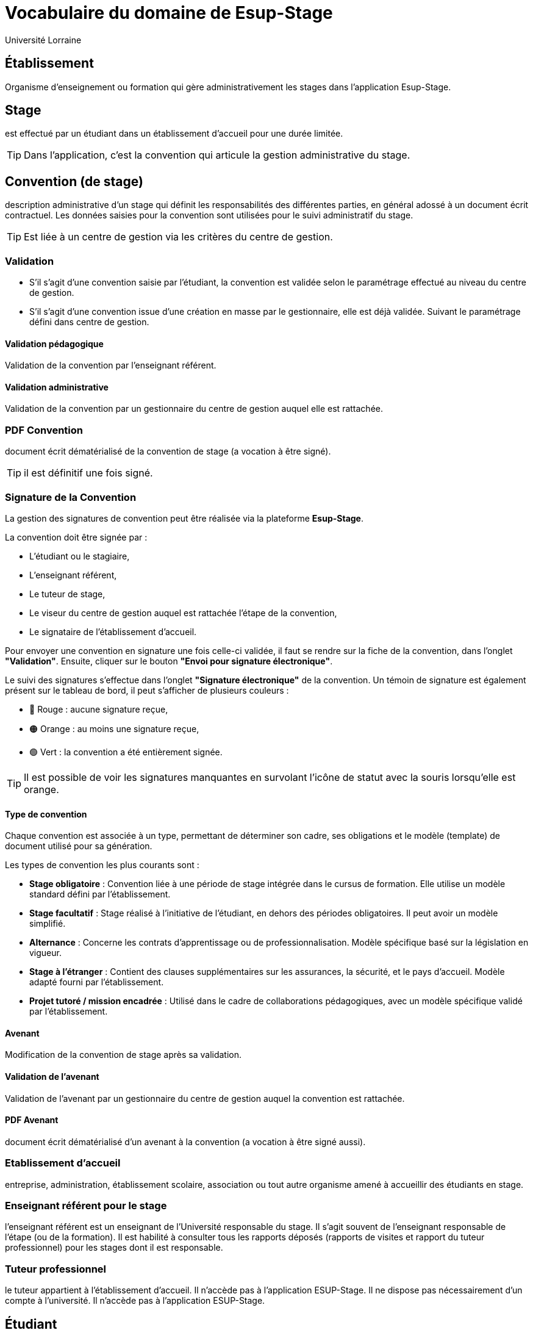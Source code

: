= Vocabulaire du domaine de Esup-Stage
:author: Université Lorraine
:imagesdir: ../images/
:reftext: Vocabulaire
:navtitle: Vocabulaire

== Établissement
Organisme d'enseignement ou formation
qui gère administrativement les stages dans l'application Esup-Stage.

== Stage
est effectué par un étudiant dans un établissement d’accueil pour une durée
limitée.

TIP: Dans l'application,
c'est la convention qui articule la gestion administrative du stage.

== Convention (de stage)
description administrative d'un stage qui définit les responsabilités des
différentes parties, en général adossé à un document écrit contractuel.
Les données saisies pour la convention sont utilisées
pour le suivi administratif du stage.

TIP: Est liée à un centre de gestion via les critères du centre de gestion.

=== Validation
* S’il s’agit d’une convention saisie par l’étudiant, la convention est validée
selon le paramétrage effectué au niveau du centre de gestion.
* S’il s’agit d’une
convention issue d’une création en masse par le gestionnaire, elle est déjà validée.
Suivant le paramétrage défini dans centre de gestion.

==== Validation pédagogique

Validation de la convention par l’enseignant référent.

==== Validation administrative

Validation de la convention par un gestionnaire du centre de gestion auquel elle est rattachée.

=== PDF Convention
document écrit dématérialisé de la convention de stage (a
vocation à être signé).

TIP: il est définitif une fois signé.

=== Signature de la Convention

La gestion des signatures de convention peut être réalisée via la plateforme **Esup-Stage**.

La convention doit être signée par :

* L'étudiant ou le stagiaire,
* L'enseignant référent,
* Le tuteur de stage,
* Le viseur du centre de gestion auquel est rattachée l'étape de la convention,
* Le signataire de l'établissement d'accueil.

Pour envoyer une convention en signature une fois celle-ci validée, il faut se rendre sur la fiche de la convention, dans l’onglet **"Validation"**. Ensuite, cliquer sur le bouton **"Envoi pour signature électronique"**.

Le suivi des signatures s’effectue dans l’onglet **"Signature électronique"** de la convention. Un témoin de signature est également présent sur le tableau de bord, il peut s'afficher de plusieurs couleurs :

- 🔴 Rouge : aucune signature reçue,
- 🟠 Orange : au moins une signature reçue,
- 🟢 Vert : la convention a été entièrement signée.

TIP: Il est possible de voir les signatures manquantes en survolant l’icône de statut avec la souris lorsqu’elle est orange.


==== Type de convention

Chaque convention est associée à un type, permettant de déterminer son cadre, ses obligations et le modèle (template) de document utilisé pour sa génération.

Les types de convention les plus courants sont :

* **Stage obligatoire** : Convention liée à une période de stage intégrée dans le cursus de formation. Elle utilise un modèle standard défini par l’établissement.
* **Stage facultatif** : Stage réalisé à l’initiative de l’étudiant, en dehors des périodes obligatoires. Il peut avoir un modèle simplifié.
* **Alternance** : Concerne les contrats d’apprentissage ou de professionnalisation. Modèle spécifique basé sur la législation en vigueur.
* **Stage à l’étranger** : Contient des clauses supplémentaires sur les assurances, la sécurité, et le pays d’accueil. Modèle adapté fourni par l’établissement.
* **Projet tutoré / mission encadrée** : Utilisé dans le cadre de collaborations pédagogiques, avec un modèle spécifique validé par l’établissement.

==== Avenant
Modification de la convention de stage après sa validation.

==== Validation de l'avenant

Validation de l'avenant par un gestionnaire du centre de gestion auquel la convention est rattachée.

==== PDF Avenant
document écrit dématérialisé d'un avenant à la convention
(a vocation à être signé aussi).

=== Etablissement d’accueil
entreprise, administration, établissement scolaire, association ou tout autre
organisme amené à accueillir des étudiants en stage.

=== Enseignant référent pour le stage
l’enseignant référent est un enseignant de
l’Université responsable du stage. Il s’agit souvent de l’enseignant responsable
de l’étape (ou de la formation). Il est habilité à consulter tous les rapports
déposés (rapports de visites et rapport du tuteur professionnel) pour les stages
dont il est responsable.

=== Tuteur professionnel
le tuteur appartient à l’établissement d’accueil. Il
n’accède pas à l’application ESUP-Stage. Il ne dispose pas nécessairement d’un
compte à l’université. Il n’accède pas à l’application ESUP-Stage.

== Étudiant
de l’université inscrit à au moins une version d’étape
et pouvant effectuer des stages facultatifs ou obligatoires.

== Groupe
groupe d’étudiants *créé dans l'application*
à partir d’une sélection d’étudiants.

=== Conventions en masse
facilité de gestion administrative de création des
conventions par groupe d’étudiants losque la mise en stage est effectuée par des
gestionnaires.

Le template de convention est actuellement choisi pour chaque groupe.

== Évaluation de stage

Esup-Stage propose une fonctionnalité d’évaluation des stages. Il s’agit de listes de questions, pouvant être celles proposées par défaut par l’application, ou bien des questions personnalisées ajoutées par un utilisateur.

Trois types d’évaluations sont disponibles :

* **Évaluation par l’étudiant** : elle peut avoir lieu avant, pendant et après le stage.
* **Évaluation par l’enseignant référent** : elle peut porter sur le suivi du stagiaire pendant le stage et sur une évaluation globale du stage.
* **Appréciation du tuteur professionnel** : elle peut concerner le savoir-être, le savoir-faire du stagiaire, ainsi qu’une appréciation générale du stage.

TIP: Vous pouvez accéder à cette fonctionnalité via la page **"Évaluation des stages"**, ou directement dans l’onglet **"Évaluation du stage"** d’une convention.

== Centre de gestion
est une entité de l'établissement qui :
* regoupe un ensemble d’utilisateurs qui a la charge de gérer les stages
d’une partie de l’établissement : les gestionnaires.
* est associé à des étapes via des critères :

=== Critères de gestion
un centre de gestion peut être associé
au niveau d'une UFR ou au niveau d'une étape.

==== Etape : VET (version d'étape)
fractionnement dans le temps d’un enseignement
conduisant éventuellement à un diplôme. +
Issue d’APOGEE.

==== UFR
Composante ou Unité de formation de l'établissement.

=== Gestionnaire (de scolarité)
utilisateur actuellement habilité dans ESUP-Stage à gérer les stages pour un ou plusieurs centres de gestion.

== Modèles
Paramétrables dans l'application avec des champs
-- substitués à l'édition (ou l'envoi) --
qui peuvent être placés dans du texte enrichi.

=== Modèle de convention
Définit l'édition du PDF de la convention.

[TIP]
.Pour les fonctionnaires stagiaires :
====
un INSPÉ créera un modèle de convention « INSPÉ stage sans convention ».
Ainsi même s’il n’y a pas de convention écrite pour le(s) stage(s),
ce modèle vide pourra être utilisé.
====

=== Modèle d’avenant
Définit l'édition du PDF d'un avenant.

=== Modèle de mail
Définit les message de notifications par courriel.

